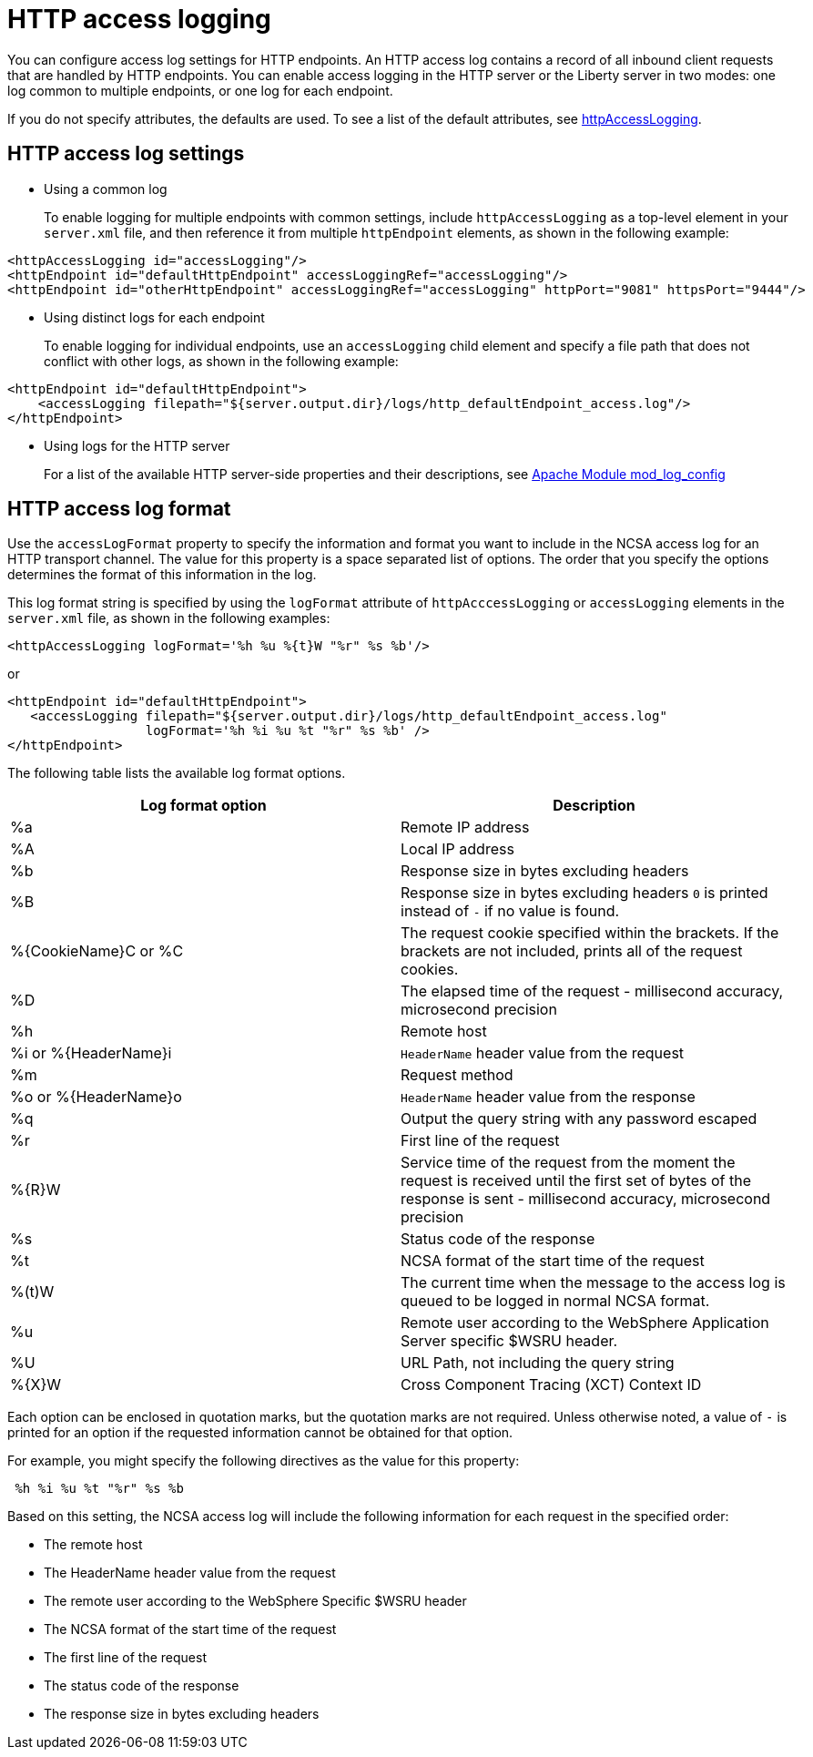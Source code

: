 // Copyright (c) 2013, 2019 IBM Corporation and others.
// Licensed under Creative Commons Attribution-NoDerivatives
// 4.0 International (CC BY-ND 4.0)
//   https://creativecommons.org/licenses/by-nd/4.0/
//
// Contributors:
//     IBM Corporation
//
:page-layout: general-reference
:page-type: general
= HTTP access logging

You can configure access log settings for HTTP endpoints. An HTTP access log contains a record of all inbound client requests that are handled by HTTP endpoints. You can enable access logging in the HTTP server or the Liberty server in two modes: one log common to multiple endpoints, or one log for each endpoint.

If you do not specify attributes, the defaults are used. To see a list of the default attributes, see link:/docs/ref/config/#httpAccessLogging.html[httpAccessLogging].

== HTTP access log settings

* Using a common log
+
To enable logging for multiple endpoints with common settings, include `httpAccessLogging` as a top-level element in your `server.xml` file, and then reference it from multiple `httpEndpoint` elements, as shown in the following example:


----
<httpAccessLogging id="accessLogging"/>
<httpEndpoint id="defaultHttpEndpoint" accessLoggingRef="accessLogging"/>
<httpEndpoint id="otherHttpEndpoint" accessLoggingRef="accessLogging" httpPort="9081" httpsPort="9444"/>
----

* Using distinct logs for each endpoint
+
To enable logging for individual endpoints, use an `accessLogging` child element and specify a file path that does not conflict with other logs, as shown in the following example:


----
<httpEndpoint id="defaultHttpEndpoint">
    <accessLogging filepath="${server.output.dir}/logs/http_defaultEndpoint_access.log"/>
</httpEndpoint>
----

* Using logs for the HTTP server
+
For a list of the available HTTP server-side properties and their descriptions, see link:http://httpd.apache.org/docs/current/mod/mod_log_config.html[Apache Module mod_log_config]

== HTTP access log format

Use the `accessLogFormat` property to specify the information  and format you want to include in the NCSA access log for an HTTP transport channel. The value for this property is a space separated list of options. The order that you specify the options determines the format of this information in the log.

This log format string is specified by using the `logFormat` attribute of `httpAcccessLogging` or `accessLogging` elements in the `server.xml` file, as shown in the following examples:

----
<httpAccessLogging logFormat='%h %u %{t}W "%r" %s %b'/>
----

or

----
<httpEndpoint id="defaultHttpEndpoint">
   <accessLogging filepath="${server.output.dir}/logs/http_defaultEndpoint_access.log"
                  logFormat='%h %i %u %t "%r" %s %b' />
</httpEndpoint>
----

The following table lists the available log format options.

|===
| Log format option|Description

|%a
|Remote IP address

|%A
|Local IP address

|%b
|Response size in bytes excluding headers

|%B
|Response size in bytes excluding headers
`0` is printed instead of `-` if no value is found.

|%{CookieName}C or %C
|The request cookie specified within the brackets. If the brackets are not included, prints all of the request cookies.

|%D
|The elapsed time of the request - millisecond accuracy, microsecond precision

|%h
|Remote host

|%i or %{HeaderName}i
|`HeaderName` header value from the request

|%m
|Request method

|%o or %{HeaderName}o
|`HeaderName` header value from the response

|%q
|Output the query string with any password escaped

|%r
|First line of the request

|%{R}W
|Service time of the request from the moment the request is received until the first set of bytes of the response is sent - millisecond accuracy, microsecond precision

|%s
|Status code of the response

|%t
|NCSA format of the start time of the request

|%(t)W
|The current time when the message to the access log is queued to be logged in normal NCSA format.

|%u
|Remote user according to the WebSphere Application Server specific $WSRU header.

|%U
|URL Path, not including the query string

|%{X}W
|Cross Component Tracing (XCT) Context ID

|===

Each option can be enclosed in quotation marks, but the quotation marks are not required. Unless otherwise noted, a value of `-` is printed for an option if the requested information cannot be obtained for that option.

For example, you might specify the following directives as the value for this property:

----
 %h %i %u %t "%r" %s %b
----

Based on this setting, the NCSA access log will include the following information for each request in the specified order:

* The remote host
* The HeaderName header value from the request
* The remote user according to the WebSphere Specific $WSRU header
* The NCSA format of the start time of the request
* The first line of the request
* The status code of the response
* The response size in bytes excluding headers
